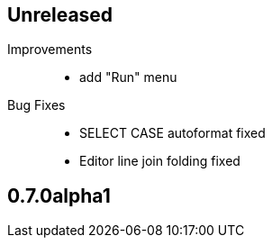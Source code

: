 == Unreleased

Improvements::

    * add "Run" menu

Bug Fixes::

	* SELECT CASE autoformat fixed
    * Editor line join folding fixed

== 0.7.0alpha1

